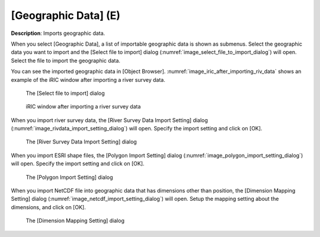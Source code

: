 .. _sec_file_import_geo_data:

[Geographic Data] (E)
======================

**Description**: Imports geographic data.

When you select [Geographic Data], a list of importable geographic data
is shown as submenus. Select the geographic data you want to import and
the [Select file to import] dialog
(:numref:`image_select_file_to_import_dialog`) will open.
Select the file to import the geographic data.

You can see the imported geographic data in [Object Browser].
:numref:`image_iric_after_importing_riv_data` shows an example
of the iRIC window after importing a river survey data.

.. _image_select_file_to_import_dialog:

.. figure:: images/select_file_to_import_dialog.png

   The [Select file to import] dialog

.. _image_iric_after_importing_riv_data:

.. figure:: images/iric_after_importing_riv_data.png

   iRIC window after importing a river survey data


When you import river survey data, the 
[River Survey Data Import Setting] dialog
(:numref:`image_rivdata_import_setting_dialog`) will open.
Specify the import setting and click on [OK].

.. _image_rivdata_import_setting_dialog:

.. figure:: images/rivdata_import_setting_dialog.png

   The [River Survey Data Import Setting] dialog

When you import ESRI shape files, the [Polygon Import Setting] dialog
(:numref:`image_polygon_import_setting_dialog`) will open.
Specify the import setting and click on [OK].

.. _image_polygon_import_setting_dialog:

.. figure:: images/polygon_import_setting_dialog.png

   The [Polygon Import Setting] dialog

When you import NetCDF file into geographic data that has
dimensions other than position, the 
[Dimension Mapping Setting] dialog
(:numref:`image_netcdf_import_setting_dialog`) will open.
Setup the mapping setting about the dimensions, and click on [OK].

.. _image_netcdf_import_setting_dialog:

.. figure:: images/netcdf_import_setting_dialog.png

   The [Dimension Mapping Setting] dialog
